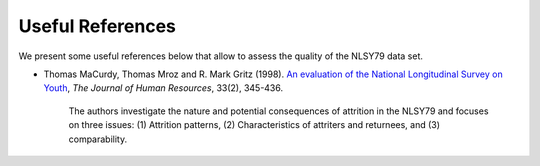 Useful References
=================

We present some useful references below that allow to assess the quality of the
NLSY79 data set.

* Thomas MaCurdy, Thomas Mroz and R. Mark Gritz (1998). `An evaluation of the
  National Longitudinal Survey on Youth
  <https://www.jstor.org/stable/146435>`_, *The Journal of Human Resources*,
  33(2), 345-436.

    The authors investigate the nature and potential consequences of attrition
    in the NLSY79 and focuses on three issues: (1) Attrition patterns, (2)
    Characteristics of attriters and returnees, and (3) comparability.
